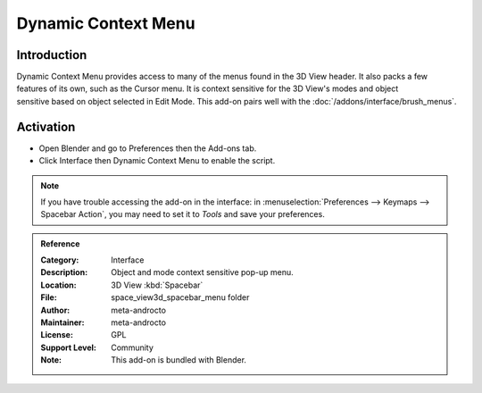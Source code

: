 
********************
Dynamic Context Menu
********************

Introduction
============

.. figure:: /images/addons_interface_dynamic_menu.jpg
   :align: right

Dynamic Context Menu provides access to many of the menus found in the 3D View header.
It also packs a few features of its own, such as the Cursor menu.
It is context sensitive for the 3D View's modes and object sensitive based on object selected in Edit Mode.
This add-on pairs well with the :doc:`/addons/interface/brush_menus`.


Activation
==========

- Open Blender and go to Preferences then the Add-ons tab.
- Click Interface then Dynamic Context Menu to enable the script.

.. note::

   If you have trouble accessing the add-on in the interface:
   in :menuselection:`Preferences --> Keymaps --> Spacebar Action`, you may need to
   set it to *Tools* and save your preferences.

.. container:: lead

   .. clear
   
.. admonition:: Reference
   :class: refbox

   :Category:  Interface
   :Description: Object and mode context sensitive pop-up menu.
   :Location: 3D View :kbd:`Spacebar`
   :File: space_view3d_spacebar_menu folder
   :Author: meta-androcto
   :Maintainer: meta-androcto
   :License: GPL
   :Support Level: Community
   :Note: This add-on is bundled with Blender.
